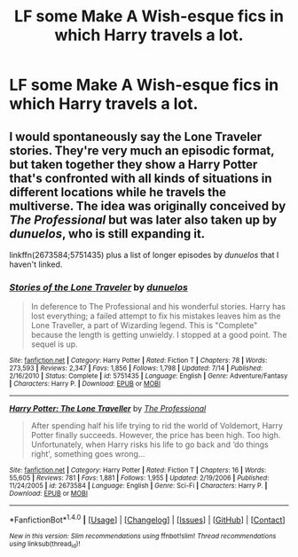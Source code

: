 #+TITLE: LF some Make A Wish-esque fics in which Harry travels a lot.

* LF some Make A Wish-esque fics in which Harry travels a lot.
:PROPERTIES:
:Score: 8
:DateUnix: 1474800706.0
:DateShort: 2016-Sep-25
:FlairText: Request
:END:

** I would spontaneously say the Lone Traveler stories. They're very much an episodic format, but taken together they show a Harry Potter that's confronted with all kinds of situations in different locations while he travels the multiverse. The idea was originally conceived by /The Professional/ but was later also taken up by /dunuelos/, who is still expanding it.

linkffn(2673584;5751435) plus a list of longer episodes by /dunuelos/ that I haven't linked.
:PROPERTIES:
:Author: DanTheMan74
:Score: 3
:DateUnix: 1474801652.0
:DateShort: 2016-Sep-25
:END:

*** [[http://www.fanfiction.net/s/5751435/1/][*/Stories of the Lone Traveler/*]] by [[https://www.fanfiction.net/u/2198557/dunuelos][/dunuelos/]]

#+begin_quote
  In deference to The Professional and his wonderful stories. Harry has lost everything; a failed attempt to fix his mistakes leaves him as the Lone Traveller, a part of Wizarding legend. This is "Complete" because the length is getting unwieldy. I stopped at a good point. The sequel is up.
#+end_quote

^{/Site/: [[http://www.fanfiction.net/][fanfiction.net]] *|* /Category/: Harry Potter *|* /Rated/: Fiction T *|* /Chapters/: 78 *|* /Words/: 273,593 *|* /Reviews/: 2,347 *|* /Favs/: 1,856 *|* /Follows/: 1,798 *|* /Updated/: 7/14 *|* /Published/: 2/16/2010 *|* /Status/: Complete *|* /id/: 5751435 *|* /Language/: English *|* /Genre/: Adventure/Fantasy *|* /Characters/: Harry P. *|* /Download/: [[http://www.ff2ebook.com/old/ffn-bot/index.php?id=5751435&source=ff&filetype=epub][EPUB]] or [[http://www.ff2ebook.com/old/ffn-bot/index.php?id=5751435&source=ff&filetype=mobi][MOBI]]}

--------------

[[http://www.fanfiction.net/s/2673584/1/][*/Harry Potter: The Lone Traveller/*]] by [[https://www.fanfiction.net/u/933691/The-Professional][/The Professional/]]

#+begin_quote
  After spending half his life trying to rid the world of Voldemort, Harry Potter finally succeeds. However, the price has been high. Too high. Unfortunately, when Harry risks his life to go back and ‘do things right', something goes wrong...
#+end_quote

^{/Site/: [[http://www.fanfiction.net/][fanfiction.net]] *|* /Category/: Harry Potter *|* /Rated/: Fiction T *|* /Chapters/: 16 *|* /Words/: 55,605 *|* /Reviews/: 781 *|* /Favs/: 1,881 *|* /Follows/: 1,955 *|* /Updated/: 2/19/2006 *|* /Published/: 11/24/2005 *|* /id/: 2673584 *|* /Language/: English *|* /Genre/: Sci-Fi *|* /Characters/: Harry P. *|* /Download/: [[http://www.ff2ebook.com/old/ffn-bot/index.php?id=2673584&source=ff&filetype=epub][EPUB]] or [[http://www.ff2ebook.com/old/ffn-bot/index.php?id=2673584&source=ff&filetype=mobi][MOBI]]}

--------------

*FanfictionBot*^{1.4.0} *|* [[[https://github.com/tusing/reddit-ffn-bot/wiki/Usage][Usage]]] | [[[https://github.com/tusing/reddit-ffn-bot/wiki/Changelog][Changelog]]] | [[[https://github.com/tusing/reddit-ffn-bot/issues/][Issues]]] | [[[https://github.com/tusing/reddit-ffn-bot/][GitHub]]] | [[[https://www.reddit.com/message/compose?to=tusing][Contact]]]

^{/New in this version: Slim recommendations using/ ffnbot!slim! /Thread recommendations using/ linksub(thread_id)!}
:PROPERTIES:
:Author: FanfictionBot
:Score: 1
:DateUnix: 1474801667.0
:DateShort: 2016-Sep-25
:END:
